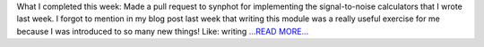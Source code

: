 .. title: Week 8: More synspec and SNR
.. slug:
.. date: 2019-07-16 15:19:16 
.. tags: Astropy
.. author: astrojansen
.. link: https://astrotiff.home.blog/2019/07/16/week-8-more-synspec-and-snr/
.. description:
.. category: gsoc2019

What I completed this week: Made a pull request to synphot for implementing the signal-to-noise calculators that I wrote last week. I forgot to mention in my blog post last week that writing this module was a really useful exercise for me because I was introduced to so many new things! Like: writing `...READ MORE... <https://astrotiff.home.blog/2019/07/16/week-8-more-synspec-and-snr/>`__

